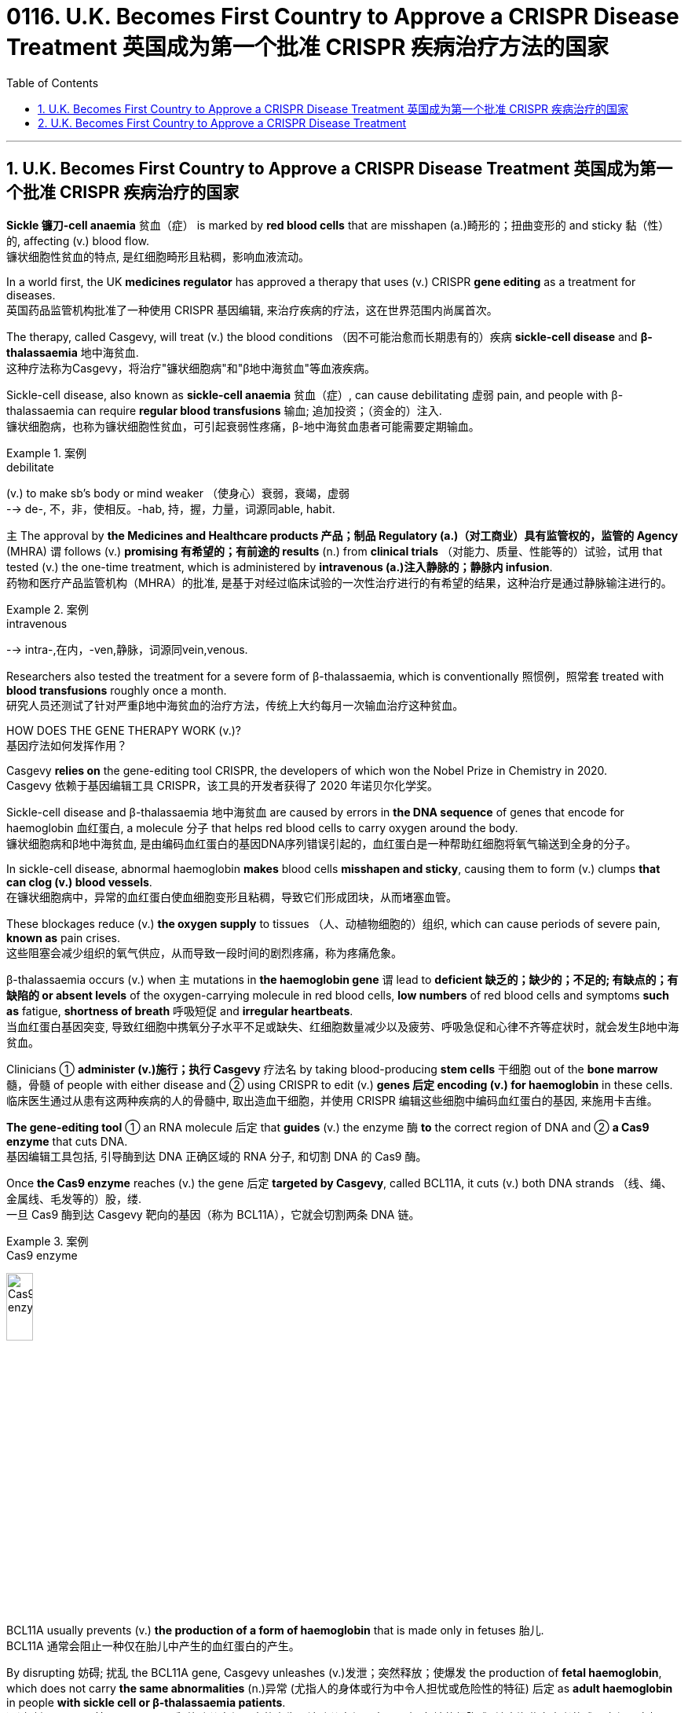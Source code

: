 

= 0116. U.K. Becomes First Country to Approve a CRISPR Disease Treatment 英国成为第一个批准 CRISPR 疾病治疗方法的国家
:toc: left
:toclevels: 3
:sectnums:

'''

== U.K. Becomes First Country to Approve a CRISPR Disease Treatment 英国成为第一个批准 CRISPR 疾病治疗的国家

*Sickle 镰刀-cell anaemia*  贫血（症） is marked by *red blood cells* that are misshapen (a.)畸形的；扭曲变形的 and sticky 黏（性）的, affecting (v.) blood flow. +
镰状细胞性贫血的特点, 是红细胞畸形且粘稠，影响血液流动。 +

In a world first, the UK *medicines regulator* has approved a therapy that uses (v.) CRISPR *gene editing* as a treatment for diseases. +
英国药品监管机构批准了一种使用 CRISPR 基因编辑, 来治疗疾病的疗法，这在世界范围内尚属首次。 +


The therapy, called Casgevy, will treat (v.) the blood conditions （因不可能治愈而长期患有的）疾病 *sickle-cell disease* and *β-thalassaemia* 地中海贫血. +
这种疗法称为Casgevy，将治疗"镰状细胞病"和"β地中海贫血"等血液疾病。 +

Sickle-cell disease, also known as *sickle-cell anaemia*  贫血（症）, can cause debilitating 虚弱 pain, and people with β-thalassaemia can require *regular blood transfusions* 输血; 追加投资；（资金的）注入. +
镰状细胞病，也称为镰状细胞性贫血，可引起衰弱性疼痛，β-地中海贫血患者可能需要定期输血。 +


[.my1]
.案例
====
.debilitate
(v.) to make sb's body or mind weaker （使身心）衰弱，衰竭，虚弱 +
--> de-, 不，非，使相反。-hab, 持，握，力量，词源同able, habit.
====

`主` The approval by *the Medicines and Healthcare products 产品；制品 Regulatory (a.)（对工商业）具有监管权的，监管的 Agency* (MHRA) `谓` follows (v.) *promising 有希望的；有前途的 results* (n.) from *clinical trials* （对能力、质量、性能等的）试验，试用 that tested (v.) the one-time treatment, which is administered by *intravenous (a.)注入静脉的；静脉内 infusion*. +
药物和医疗产品监管机构（MHRA）的批准, 是基于对经过临床试验的一次性治疗进行的有希望的结果，这种治疗是通过静脉输注进行的。


[.my1]
.案例
====
.intravenous
--> intra-,在内，-ven,静脉，词源同vein,venous.
====


Researchers also tested the treatment for a severe form of β-thalassaemia, which is conventionally 照惯例，照常套 treated with *blood transfusions* roughly once a month. +
研究人员还测试了针对严重β地中海贫血的治疗方法，传统上大约每月一次输血治疗这种贫血。 +

HOW DOES THE GENE THERAPY WORK (v.)? +
基因疗法如何发挥作用？ +

Casgevy *relies on* the gene-editing tool CRISPR, the developers of which won the Nobel Prize in Chemistry in 2020. +
Casgevy 依赖于基因编辑工具 CRISPR，该工具的开发者获得了 2020 年诺贝尔化学奖。 +


Sickle-cell disease and β-thalassaemia 地中海贫血 are caused by errors in *the DNA sequence* of genes that encode for haemoglobin 血红蛋白, a molecule 分子 that helps red blood cells to carry oxygen around the body. +
镰状细胞病和β地中海贫血, 是由编码血红蛋白的基因DNA序列错误引起的，血红蛋白是一种帮助红细胞将氧气输送到全身的分子。 +


In sickle-cell disease, abnormal haemoglobin *makes* blood cells *misshapen and sticky*, causing them to form (v.) clumps *that can clog (v.) blood vessels*. +
在镰状细胞病中，异常的血红蛋白使血细胞变形且粘稠，导致它们形成团块，从而堵塞血管。 +

These blockages reduce (v.) *the oxygen supply* to tissues （人、动植物细胞的）组织, which can cause periods of severe pain, *known as* pain crises. +
这些阻塞会减少组织的氧气供应，从而导致一段时间的剧烈疼痛，称为疼痛危象。 +


β-thalassaemia occurs (v.) when `主` mutations in *the haemoglobin gene* `谓` lead to *deficient  缺乏的；缺少的；不足的; 有缺点的；有缺陷的  or absent levels* of the oxygen-carrying molecule in red blood cells, *low numbers* of red blood cells and symptoms *such as* fatigue, *shortness of breath* 呼吸短促 and *irregular heartbeats*. +
当血红蛋白基因突变, 导致红细胞中携氧分子水平不足或缺失、红细胞数量减少以及疲劳、呼吸急促和心律不齐等症状时，就会发生β地中海贫血。 +

Clinicians ① *administer (v.)施行；执行 Casgevy* 疗法名 by taking blood-producing *stem cells* 干细胞 out of the *bone marrow* 髓，骨髓 of people with either disease and ② using CRISPR to edit (v.) *genes 后定 encoding (v.) for haemoglobin* in these cells. +
临床医生通过从患有这两种疾病的人的骨髓中, 取出造血干细胞，并使用 CRISPR 编辑这些细胞中编码血红蛋白的基因, 来施用卡吉维。 +

*The gene-editing tool* ① an RNA molecule 后定 that *guides* (v.) the enzyme 酶 *to* the correct region of DNA  and ② *a Cas9 enzyme* that cuts DNA. +
基因编辑工具包括, 引导酶到达 DNA 正确区域的 RNA 分子, 和切割 DNA 的 Cas9 酶。 +

Once *the Cas9 enzyme* reaches (v.) the gene 后定 *targeted by Casgevy*, called BCL11A, it cuts (v.) both DNA strands （线、绳、金属线、毛发等的）股，缕. +
一旦 Cas9 酶到达 Casgevy 靶向的基因（称为 BCL11A），它就会切割两条 DNA 链。 +


[.my1]
.案例
====
.Cas9 enzyme
image:/img/Cas9 enzyme.jpg[,20%]
====

BCL11A usually prevents (v.) *the production of a form of haemoglobin* that is made only in fetuses 胎儿. +
BCL11A 通常会阻止一种仅在胎儿中产生的血红蛋白的产生。 +

By disrupting 妨碍; 扰乱 the BCL11A gene, Casgevy unleashes (v.)发泄；突然释放；使爆发 the production of *fetal haemoglobin*, which does not carry *the same abnormalities*  (n.)异常 (尤指人的身体或行为中令人担忧或危险性的特征) 后定 as *adult haemoglobin* in people *with sickle cell or β-thalassaemia patients*. +
通过破坏 BCL11A 基因，Casgevy 释放胎儿血红蛋白的产生，该胎儿血红蛋白不具有"与镰状细胞或β地中海贫血患者的成人血红蛋白相同的"异常。 +


[.my1]
.案例
====
.unleash
[ VN] *~ sth (on/upon sb/sth)* : to suddenly let a strong force, emotion, etc. be felt or have an effect 发泄；突然释放；使爆发 +
• The government's proposals *unleashed (v.) a storm of protest* in the press. 政府的提案引发了新闻界的抗议浪潮。
====

Before *the gene-edited cells* are infused  (v.)使具有，注入（某特性）; 输注（药物等） back into the body, people must *undergo a treatment* that prepares (v.) the *bone marrow* to receive the edited cells. +
在将基因编辑的细胞输回体内之前，人们必须接受治疗，使骨髓做好接受编辑的细胞的准备。 +

Once administered, the stem cells *give rise to* 导致,引起,使…产生 red blood cells 后定 containing (v.) fetal haemoglobin. +
一旦施用，干细胞就会产生"含有胎儿血红蛋白的"红细胞。 +

After some time, *this relieves (v.) symptoms* by boosting *the oxygen supply* to tissues. +
一段时间后，这会通过增加组织的氧气供应来缓解症状。 +

“Patients may need to *spend at least a month* in a hospital facility 设施；设备 while *the treated (a.)治疗的；已处理过的 cells* ① take up 开始从事;占用(时间、空间或精力) residence 居住；定居 in the *bone marrow* and ② start to make red blood cells with the stable form of haemoglobin,” the MHRA said in a *press release* （向媒体发布的）新闻稿. +
MHRA 在一份新闻稿中表示：“患者可能需要在医院住院至少一个月，而接受治疗的细胞会在骨髓中驻扎, 并开始产生具有稳定形式血红蛋白的红细胞。” +



HOW SAFE IS CASGEVY? +
卡吉维有多安全？ +

`主` Participants 后定 *involved in the trials* 试验, which are ongoing (a.)持续存在的；仍在进行的；不断发展的, `谓` experienced *side effects* 后定 including nausea (n.)恶心；作呕；反胃, fatigue, fever and *an increased risk of infection*, but no *significant safety concerns* were identified 确认；认出；鉴定. +
参与正在进行的试验的参与者, 出现了副作用，包括恶心、疲劳、发烧和感染风险增加，但没有发现重大的安全问题。 +


[.my1]
.案例
====
.nausea
--> 它来自希腊语naus（船）；词根naus-指“船”；后缀-ea是疾病后缀-ia的变形，再如insomnia（失眠）等；所以其本义就是“晕船”，后词义扩大为“恶心”。noise（噪声）是它的同源词，长期处于噪声环境中亦会引起诸如恶心等的不适感觉，体会此处元音音变。
====


The MHRA and manufacturer are monitoring 监视；检查；跟踪调查 the safety of the technology and will release further results. +
MHRA 和制造商正在监测该技术的安全性，并将发布进一步的结果。 +

*One concern* surrounding the approach *is that* CRISPR can sometimes *make unintended 非计划的；无意的；无心的 genetic modifications* with unknown side effects. +
围绕该方法的一个担忧是，CRISPR 有时会产生意想不到的基因修饰，并产生未知的副作用。 +

*It is well known that* CRISPR can *result in* spurious 虚假的；伪造的;建立在错误的观念（或思想方法）之上的；谬误的 genetic modifications *with unknown consequences* to *the treated cells*. +
众所周知，CRISPR 可能会导致错误的基因修饰，对"被处理的细胞"产生未知的后果。 +

For now, the therapy is likely *to remain the reserve*  谨慎；保留; 预备役部队；后备部队  of rich nations 后定 *with developed 发达的；先进的；成熟的 health-care systems*. +
目前，拥有发达医疗保健系统的富裕国家, 可能仍然将这种疗法作为后备的治疗选项(保持谨慎)。 +

“This treatment may not easily *scale up* 增加; 放大; 按比例增加  to be able to *provide treatments* in low- and middle-income countries, since it requires the technology *to obtain a patient’s blood stem cells*, *deliver* 递送；传送；交付；运载 the genetic editor *to* these stem cells, and then reinjection of these cells,” +
“这种治疗方法可能不容易扩大规模，以便能够在低收入和中等收入国家提供治疗，因为它需要技术来获取患者的血液干细胞，将基因编辑器传递给这些干细胞，然后重新注射这些干细胞。细胞，” +

“It is not *an ‘off the shelf’ 现成的 medicine* that can be readily injected or taken *in pill form*,” +
“它不是一种可"以轻松注射, 或以药丸形式"服用的‘现成’药物，” +


[.my1]
.案例
====
.off the shelf
现成的：指产品或物品已经制造好, 并且可以立即购买和使用的，而不需要定制或特别制作。
====

HOW MUCH WILL IT COST (v.)? +
它要花多少钱？ +

Even in places *where it win (v.) approval*, the high cost of Casgevy is likely to limit (v.) who can benefit from it. +
即使在获得批准的地方，Casgevy 的高成本, 也可能会限制谁可以从中受益。 +

*The challenge is that* these therapies will be very expensive *so* a way of making these more accessible globally is key. +
挑战在于这些疗法将非常昂贵，因此如何让这些疗法在全球范围内更容易获得是关键。 +

The treatment’s price *has not yet been settled* （最终）决定，确定，安排好 in the United Kingdom, but *estimates suggest that* it could cost roughly US$2 million per patient, *in line with* 与…相似（或紧密相连） the pricing of other gene therapies. +
英国尚未确定该疗法的价格，但估计每位患者的费用可能约为 200 万美元，与其他基因疗法的定价一致。


[.my1]
.案例
====
.in ˈline with sth
similar to sth or so that one thing is closely connected with another 与…相似（或紧密相连） +
• Annual pay increases *will be in line with inflation*. 每年加薪幅度将与通货膨胀挂钩。
====




'''

== U.K. Becomes First Country to Approve a CRISPR Disease Treatment

Sickle-cell anaemia is marked by red blood cells that are misshapen and sticky, affecting blood flow.

In a world first, the UK medicines regulator has approved a therapy that uses CRISPR gene editing as a treatment for diseases.

The therapy, called Casgevy, will treat the the blood conditions sickle-cell disease and β-thalassaemia. Sickle-cell disease, also known as sickle-cell anaemia, can cause debilitating pain, and people with β-thalassaemia can require regular blood transfusions.

The approval by the Medicines and Healthcare products Regulatory Agency (MHRA) follows promising results from clinical trials that tested the one-time treatment, which is administered by intravenous infusion.

Researchers also tested the treatment for a severe form of β-thalassaemia, which is conventionally treated with blood transfusions roughly once a month.

HOW DOES THE GENE THERAPY WORK?

Casgevy relies on the gene-editing tool CRISPR, the developers of which won the Nobel Prize in Chemistry in 2020.

Sickle-cell disease and β-thalassaemia are caused by errors in the DNA sequence of genes that encode for haemoglobin, a molecule that helps red blood cells to carry oxygen around the body.

In sickle-cell disease, abnormal haemoglobin makes blood cells misshapen and sticky, causing them to form clumps that can clog blood vessels. These blockages reduce the oxygen supply to tissues, which can cause periods of severe pain, known as pain crises.

β-thalassaemia occurs when mutations in the haemoglobin gene lead to deficient or absent levels of the oxygen-carrying molecule in red blood cells, low numbers of red blood cells and symptoms such as fatigue, shortness of breath and irregular heartbeats.

Clinicians administer Casgevy by taking blood-producing stem cells out of the bone marrow of people with either disease and using CRISPR to edit genes encoding for haemoglobin in these cells. The gene-editing tool an RNA molecule that guides the enzyme to the correct region of DNA and a Cas9 enzyme that cuts DNA.

Once the Cas9 enzyme reaches the gene targeted by Casgevy, called BCL11A, it cuts both DNA strands. BCL11A usually prevents the production of a form of haemoglobin that is made only in fetuses. By disrupting the BCL11A gene, Casgevy unleashes the production of fetal haemoglobin, which does not carry the same abnormalities as adult haemoglobin in people with sickle cell or β-thalassaemia patients.

Before the gene-edited cells are infused back into the body, people must undergo a treatment that prepares the bone marrow to receive the edited cells. Once administered, the stem cells give rise to red blood cells containing fetal haemoglobin. After some time, this relieves symptoms by boosting the oxygen supply to tissues. “Patients may need to spend at least a month in a hospital facility while the treated cells take up residence in the bone marrow and start to make red blood cells with the stable form of haemoglobin,” the MHRA said in a press release.

HOW SAFE IS CASGEVY?

Participants involved in the trials, which are ongoing, experienced side effects including nausea, fatigue, fever and an increased risk of infection, but no significant safety concerns were identified. The MHRA and manufacturer are monitoring the safety of the technology and will release further results.

One concern surrounding the approach is that CRISPR can sometimes make unintended genetic modifications with unknown side effects.

It is well known that CRISPR can result in spurious genetic modifications with unknown consequences to the treated cells.

For now, the therapy is likely to remain the reserve of rich nations with developed health-care systems. “This treatment may not easily scale up to be able to provide treatments in low- and middle-income countries, since it requires the technology to obtain a patient’s blood stem cells, deliver the genetic editor to these stem cells, and then reinjection of these cells,”

“It is not an ‘off the shelf’ medicine that can be readily injected or taken in pill form,”

HOW MUCH WILL IT COST?

Even in places where it win approval, the high cost of Casgevy is likely to limit who can benefit from it.

The challenge is that these therapies will be very expensive so a way of making these more accessible globally is key.

The treatment’s price has not yet been settled in the United Kingdom, but estimates suggest that it could cost roughly US$2 million per patient, in line with the pricing of other gene therapies.




'''
